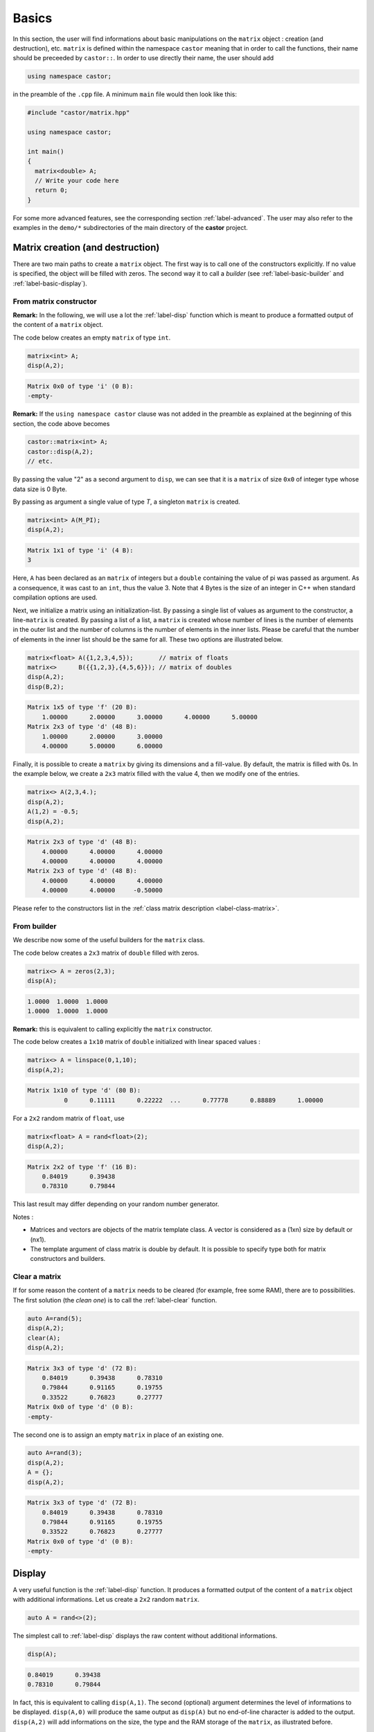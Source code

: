 .. _label-basic:

Basics
======

In this section, the user will find informations about basic manipulations on the ``matrix`` object : creation (and destruction), etc. ``matrix`` is defined within the namespace ``castor`` meaning that in order to call the functions, their name should be preceeded by ``castor::``. In order to use directly their name, the user should add 

.. code:: c++

  using namespace castor;

in the preamble of the ``.cpp`` file. A minimum ``main`` file would then look like this:

.. code:: c++

  #include "castor/matrix.hpp"

  using namespace castor;

  int main()
  {
    matrix<double> A;
    // Write your code here
    return 0;
  }

For some more advanced features, see the corresponding section :ref:`label-advanced`. The user may also refer to the examples in the ``demo/*`` subdirectories of the main directory of the **castor** project.


Matrix creation (and destruction)
---------------------------------

There are two main paths to create a ``matrix`` object. The first way is to call one of the constructors explicitly. If no value is specified, the object will be filled with zeros. The second way it to call a *builder* (see :ref:`label-basic-builder` and :ref:`label-basic-display`).

From matrix constructor
+++++++++++++++++++++++

**Remark:** In the following, we will use a lot the :ref:`label-disp` function which is meant to produce a formatted output of the content of a ``matrix`` object.

The code below creates an empty ``matrix`` of type ``int``.

.. code:: c++

  matrix<int> A;
  disp(A,2);

.. code:: text

  Matrix 0x0 of type 'i' (0 B):
  -empty-

**Remark:** If the ``using namespace castor`` clause was not added in the preamble as explained at the beginning of this section, the code above becomes

.. code:: c++

  castor::matrix<int> A;
  castor::disp(A,2);
  // etc.

By passing the value "2" as a second argument to ``disp``, we can see that it is a ``matrix`` of size ``0x0`` of integer type whose data size is 0 Byte.

By passing as argument a single value of type *T*, a singleton ``matrix`` is created.

.. code:: c++

  matrix<int> A(M_PI);
  disp(A,2);

.. code:: text

  Matrix 1x1 of type 'i' (4 B):
  3

Here, ``A`` has been declared as an ``matrix`` of integers but a ``double`` containing the value of pi was passed as argument. As a consequence, it was cast to an ``int``, thus the value 3. Note that 4 Bytes is the size of an integer in C++ when standard compilation options are used.

Next, we initialize a matrix using an initialization-list. By passing a single list of values as argument to the constructor, a line-``matrix`` is created. By passing a list of a list, a ``matrix`` is created whose number of lines is the number of elements in the outer list and the number of columns is the number of elements in the inner lists. Please be careful that the number of elements in the inner list should be the same for all. These two options are illustrated below.

.. code:: c++

  matrix<float> A({1,2,3,4,5});       // matrix of floats
  matrix<>      B({{1,2,3},{4,5,6}}); // matrix of doubles
  disp(A,2);
  disp(B,2);

.. code:: text

  Matrix 1x5 of type 'f' (20 B):
      1.00000      2.00000      3.00000      4.00000      5.00000  
  Matrix 2x3 of type 'd' (48 B):
      1.00000      2.00000      3.00000  
      4.00000      5.00000      6.00000


Finally, it is possible to create a ``matrix`` by giving its dimensions and a fill-value. By default, the matrix is filled with 0s. In the example below, we create a ``2x3`` matrix filled with the value 4, then we modify one of the entries.

.. code:: c++

  matrix<> A(2,3,4.);
  disp(A,2);
  A(1,2) = -0.5;
  disp(A,2);

.. code:: text

  Matrix 2x3 of type 'd' (48 B):
      4.00000      4.00000      4.00000  
      4.00000      4.00000      4.00000  
  Matrix 2x3 of type 'd' (48 B):
      4.00000      4.00000      4.00000  
      4.00000      4.00000     -0.50000


Please refer to the constructors list in the :ref:`class matrix description <label-class-matrix>`. 


.. _label-basic-builder:

From builder
++++++++++++

We describe now some of the useful builders for the ``matrix`` class.

The code below creates a ``2x3`` matrix of ``double`` filled with zeros.

.. code:: c++

    matrix<> A = zeros(2,3);
    disp(A);

.. code:: text

   1.0000  1.0000  1.0000  
   1.0000  1.0000  1.0000  

**Remark:** this is equivalent to calling explicitly the ``matrix`` constructor.

The code below creates a ``1x10`` matrix of ``double`` initialized with linear spaced values :

.. code:: c++

    matrix<> A = linspace(0,1,10);
    disp(A,2);

.. code:: text

    Matrix 1x10 of type 'd' (80 B):
              0      0.11111      0.22222  ...      0.77778      0.88889      1.00000

For a ``2x2`` random matrix of ``float``, use

.. code:: c++

    matrix<float> A = rand<float>(2);
    disp(A,2);

.. code:: text

    Matrix 2x2 of type 'f' (16 B):
        0.84019      0.39438  
        0.78310      0.79844

This last result may differ depending on your random number generator.

Notes : 

- Matrices and vectors are objects of the matrix template class. A vector is considered as a (1xn) size by default or (nx1). 
- The template argument of class matrix is double by default. It is possible to specify type both for matrix constructors and builders.


Clear a matrix
++++++++++++++

If for some reason the content of a ``matrix`` needs to be cleared (for example, free some RAM), there are to possibilities. The first solution (the *clean one*) is to call the :ref:`label-clear` function.

.. code:: c++

  auto A=rand(5);
  disp(A,2);
  clear(A);
  disp(A,2);

.. code:: text

  Matrix 3x3 of type 'd' (72 B):
      0.84019      0.39438      0.78310  
      0.79844      0.91165      0.19755  
      0.33522      0.76823      0.27777  
  Matrix 0x0 of type 'd' (0 B):
  -empty-

The second one is to assign an empty ``matrix`` in place of an existing one.

.. code:: c++

  auto A=rand(3);
  disp(A,2);
  A = {};
  disp(A,2);

.. code:: text

  Matrix 3x3 of type 'd' (72 B):
      0.84019      0.39438      0.78310  
      0.79844      0.91165      0.19755  
      0.33522      0.76823      0.27777  
  Matrix 0x0 of type 'd' (0 B):
  -empty-



.. _label-basic-display:

Display
-------

A very useful function is the :ref:`label-disp` function. It produces a formatted output of the content of a ``matrix`` object with additional informations. Let us create a ``2x2`` random ``matrix``.

.. code:: c++

  auto A = rand<>(2);

The simplest call to :ref:`label-disp` displays the raw content without additional informations.

.. code:: c++

  disp(A);

.. code:: text

      0.84019      0.39438  
      0.78310      0.79844

In fact, this is equivalent to calling ``disp(A,1)``. The second (optional) argument determines the level of informations to be displayed. ``disp(A,0)`` will produce the same output as ``disp(A)`` but no end-of-line character is added to the output. ``disp(A,2)`` will add informations on the size, the type and the RAM storage of the ``matrix``, as illustrated before.

The third argument to :ref:`label-disp` is the output stream (``std::ostream``) which by default is the standard output ``std::cout``. Finally, the user may specify two additional arguments which are the number of lines and columns which need to be displayed. By default, their value is 3 meaning that the first 3 and last 3 element of each direction are displayed.

.. code:: c++

  auto A = rand(10);
  disp(A,2);

.. code:: text

  Matrix 10x10 of type 'd' (800 B):
      0.84019      0.39438      0.78310  ...      0.76823      0.27777      0.55397  
      0.47740      0.62887      0.36478  ...      0.71730      0.14160      0.60697  
      0.01630      0.24289      0.13723  ...      0.10881      0.99892      0.21826  
  ...
      0.53161      0.03928      0.43764  ...      0.73853      0.63998      0.35405  
      0.68786      0.16597      0.44010  ...      0.89337      0.35036      0.68667  
      0.95647      0.58864      0.65730  ...      0.81477      0.68422      0.91097

Now we modifiy a little bit the format.

.. code:: c++
  
  disp(A,2,std::cout,4,2);

.. code:: text

  Matrix 10x10 of type 'd' (800 B):
      0.84019      0.39438  ...      0.27777      0.55397  
      0.47740      0.62887  ...      0.14160      0.60697  
      0.01630      0.24289  ...      0.99892      0.21826  
      0.51293      0.83911  ...      0.29252      0.77136  
  ...
      0.23828      0.97063  ...      0.51254      0.66772  
      0.53161      0.03928  ...      0.63998      0.35405  
      0.68786      0.16597  ...      0.35036      0.68667  
      0.95647      0.58864  ...      0.68422      0.91097

**Note :** :ref:`label-disp` can also display the content of other variables :

.. code:: c++

  disp("pi value is :");
  disp(M_PI);

.. code:: text

    pi value is
    3.14159


Size and indexing 
-----------------

We describe now a few useful functions to begin manipulating matrices.

Size, length, numel
+++++++++++++++++++

The **size** function returns the two-element vector containing the number of rows and columns in the matrix. The result is *also* a ``matrix``.

.. code:: c++

  matrix<> A = eye(3,4);
  disp(size(A),2)

.. code:: text

  Matrix 1x2 of type 'm' (16 B):
  3  4

If a dimension is specified, :ref:`label-size` returns only the length of the specified dimensions :

.. code:: c++

  matrix<> A = eye(3,4);
  disp(size(A, 1));
  disp(size(A, 2));

.. code:: text

   3
   4

The :ref:`label-length` and :ref:`label-numel` functions returns respectively the maximum length and the number of elements in the matrix :

.. code:: c++

  matrix<> A = eye(3,4);
  disp(length(A));
  disp(numel(A));

.. code:: text

   4
   12


Accessing elements
++++++++++++++++++

The elements of a ``matrix`` can be accessed using either *linear* or *bilinear* indexing. 

*Linear* indexing consists in accessing the n-th element of the ``matrix`` in the order the data is stored. Since ``matrix`` uses a row-major layout, the rows of the ``matrix`` are concatenated one after the other. 

.. code:: c++

  matrix<> A = {{1,2,3},
                {4,5,6},
                {7,8,9}};
  disp(A(5));

.. code:: text

  6

The 5-th element of ``A`` thus holds the value 6 (the 6-th holds 7, etc.). Linear indexing is particularly useful when accessing the elements of a one-dimensional ``matrix`` (a *vector*).

**Remark:** The index numbering follows the C/C++ convention meaning that the indexes start a ``0`` and ends at ``n-1`` where ``n`` would be a dimension of the ``matrix`` (see :ref:`label-size`).

*Bilinear* indexing is the natural way to access the elements of a ``matrix``.

.. code:: c++

  disp(A(1,2));

.. code:: text

  6


Help
----

The function :ref:`label-help` allows you to display the documentation of a function at runtime. You have to give the complete path to the header file ``matrix.hpp`` in the ``documentationFiles`` variable. 

.. code:: c++

  documentationFiles =
  {
      "/complete/path/to/matrix.hpp"
  };

  help("size");

.. code:: text

  ============================ DOCUMENTATION ============================
  Help on "size":
  Size of array.

  S = size(A) for m-by-n matrix A returns the two-element vector [m,n]
  containing the number of rows and columns in the matrix.

  S = size(A,dim) returns the lengths of the specified dimensions dim.

  Example(s):
     matrix<> A = {{1,2,3},{4,5,6}};
     disp(size(A));
     disp(size(A,1));
     disp(size(A,2));

  See also:
    length, numel.
  =======================================================================


Basic operations
----------------

The ``matrix`` class is designed to be as easy of use as Matlab or Numpy arrays. As a consequence, many operators have been overloaded. We will describe here some basic manipulations with few of all of the available operators. They can be discovered at :ref:`label-operators`.

First, we create two matrices ``A`` and ``B``, we multiply the first one by ``M_PI`` and we add them.

.. code:: c++

  // create two 'double' matrices
  auto A = eye(2);
  auto B = eye(2);
  disp(A,2);
  disp(B,2);

  A *= M_PI;
  disp(A,2);

  auto C = A + B;
  disp(C,2);

.. code:: text

  Matrix 2x2 of type 'd' (32 B):
      1.00000            0  
            0      1.00000  
  Matrix 2x2 of type 'd' (32 B):
      1.00000            0  
            0      1.00000  
  Matrix 2x2 of type 'd' (32 B):
      3.14159            0  
            0      3.14159  
  Matrix 2x2 of type 'd' (32 B):
      4.14159            0  
            0      4.14159
      
Then, we create an orthogonal matrix ``L`` and we compute ``D = C - L*L'*C``. Orthogonal matrices are such that the matrix product with their transpose yields the identity matrix. Therefore, the result should be a null-matrix.

.. code:: c++

  double theta = 0.2;
  matrix<> L = {
    {std::cos(theta),-std::sin(theta)},
    {std::sin(theta),std::cos(theta)}
  };

  auto D = C - mtimes(L,mtimes(transpose(L),C));
  disp(D,2);

.. code:: text

  Matrix 2x2 of type 'd' (32 B):
          0            0  
          0            0  


We obtain the expected result. **Note that the matrix-matrix product is computed using** :ref:`label-mtimes`. Indeed, the ``*`` operator *does not* compute the matrix-matrix product but a term-by-term product. 

.. code:: c++

  auto A = ones(2);
  auto B = matrix<>(2,2,2.);
  disp(A*B,2);

.. code:: text

  Matrix 2x2 of type 'd' (32 B):
      2.00000      2.00000  
      2.00000      2.00000
